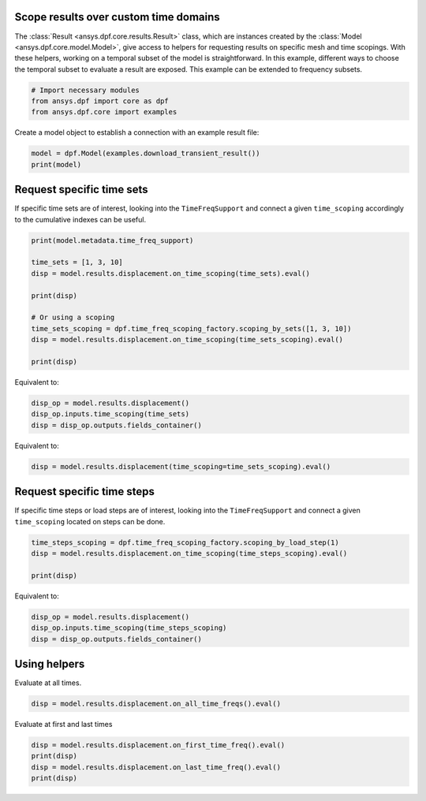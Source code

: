 
.. DO NOT EDIT.
.. THIS FILE WAS AUTOMATICALLY GENERATED BY SPHINX-GALLERY.
.. TO MAKE CHANGES, EDIT THE SOURCE PYTHON FILE:
.. "examples\00-basic\08-results_over_time_subset.py"
.. LINE NUMBERS ARE GIVEN BELOW.

.. only:: html

    .. note::
        :class: sphx-glr-download-link-note

        :ref:`Go to the end <sphx_glr_download_examples_00-basic_08-results_over_time_subset.py>`
        to download the full example code.

.. rst-class:: sphx-glr-example-title

.. _sphx_glr_examples_00-basic_08-results_over_time_subset.py:


.. _ref_results_over_time:

Scope results over custom time domains
~~~~~~~~~~~~~~~~~~~~~~~~~~~~~~~~~~~~~~

The :class:`Result <ansys.dpf.core.results.Result>` class, which are instances
created by the :class:`Model <ansys.dpf.core.model.Model>`, give
access to helpers for requesting results on specific mesh and time scopings.
With these helpers, working on a temporal subset of the
model is straightforward. In this example, different ways to choose the temporal subset to
evaluate a result are exposed. This example can be extended to frequency subsets.

.. GENERATED FROM PYTHON SOURCE LINES 16-21

.. code-block:: Python


    # Import necessary modules
    from ansys.dpf import core as dpf
    from ansys.dpf.core import examples








.. GENERATED FROM PYTHON SOURCE LINES 22-23

Create a model object to establish a connection with an example result file:

.. GENERATED FROM PYTHON SOURCE LINES 23-26

.. code-block:: Python

    model = dpf.Model(examples.download_transient_result())
    print(model)





.. rst-class:: sphx-glr-script-out

 .. code-block:: none

    DPF Model
    ------------------------------
    Static analysis
    Unit system: MKS: m, kg, N, s, V, A, degC
    Physics Type: Mechanical
    Available results:
         -  displacement: Nodal Displacement
         -  reaction_force: Nodal Force   
         -  element_nodal_forces: ElementalNodal Element nodal Forces
         -  stress: ElementalNodal Stress 
         -  elemental_volume: Elemental Volume
         -  stiffness_matrix_energy: Elemental Energy-stiffness matrix
         -  artificial_hourglass_energy: Elemental Hourglass Energy
         -  thermal_dissipation_energy: Elemental thermal dissipation energy
         -  kinetic_energy: Elemental Kinetic Energy
         -  co_energy: Elemental co-energy
         -  incremental_energy: Elemental incremental energy
         -  elastic_strain: ElementalNodal Strain
         -  thermal_strain: ElementalNodal Thermal Strains
         -  thermal_strains_eqv: ElementalNodal Thermal Strains eqv
         -  swelling_strains: ElementalNodal Swelling Strains
         -  structural_temperature: ElementalNodal Temperature
    ------------------------------
    DPF  Meshed Region: 
      3820 nodes 
      789 elements 
      Unit: m 
      With solid (3D) elements, shell (2D) elements, shell (3D) elements
    ------------------------------
    DPF  Time/Freq Support: 
      Number of sets: 35 
    Cumulative     Time (s)       LoadStep       Substep         
    1              0.000000       1              1               
    2              0.019975       1              2               
    3              0.039975       1              3               
    4              0.059975       1              4               
    5              0.079975       1              5               
    6              0.099975       1              6               
    7              0.119975       1              7               
    8              0.139975       1              8               
    9              0.159975       1              9               
    10             0.179975       1              10              
    11             0.199975       1              11              
    12             0.218975       1              12              
    13             0.238975       1              13              
    14             0.258975       1              14              
    15             0.278975       1              15              
    16             0.298975       1              16              
    17             0.318975       1              17              
    18             0.338975       1              18              
    19             0.358975       1              19              
    20             0.378975       1              20              
    21             0.398975       1              21              
    22             0.417975       1              22              
    23             0.437975       1              23              
    24             0.457975       1              24              
    25             0.477975       1              25              
    26             0.497975       1              26              
    27             0.517975       1              27              
    28             0.537550       1              28              
    29             0.557253       1              29              
    30             0.577118       1              30              
    31             0.597021       1              31              
    32             0.616946       1              32              
    33             0.636833       1              33              
    34             0.656735       1              34              
    35             0.676628       1              35              





.. GENERATED FROM PYTHON SOURCE LINES 27-31

Request specific time sets
~~~~~~~~~~~~~~~~~~~~~~~~~~
If specific time sets are of interest, looking into the ``TimeFreqSupport``
and connect a given ``time_scoping`` accordingly to the cumulative indexes can be useful.

.. GENERATED FROM PYTHON SOURCE LINES 31-45

.. code-block:: Python


    print(model.metadata.time_freq_support)

    time_sets = [1, 3, 10]
    disp = model.results.displacement.on_time_scoping(time_sets).eval()

    print(disp)

    # Or using a scoping
    time_sets_scoping = dpf.time_freq_scoping_factory.scoping_by_sets([1, 3, 10])
    disp = model.results.displacement.on_time_scoping(time_sets_scoping).eval()

    print(disp)





.. rst-class:: sphx-glr-script-out

 .. code-block:: none

    DPF  Time/Freq Support: 
      Number of sets: 35 
    Cumulative     Time (s)       LoadStep       Substep         
    1              0.000000       1              1               
    2              0.019975       1              2               
    3              0.039975       1              3               
    4              0.059975       1              4               
    5              0.079975       1              5               
    6              0.099975       1              6               
    7              0.119975       1              7               
    8              0.139975       1              8               
    9              0.159975       1              9               
    10             0.179975       1              10              
    11             0.199975       1              11              
    12             0.218975       1              12              
    13             0.238975       1              13              
    14             0.258975       1              14              
    15             0.278975       1              15              
    16             0.298975       1              16              
    17             0.318975       1              17              
    18             0.338975       1              18              
    19             0.358975       1              19              
    20             0.378975       1              20              
    21             0.398975       1              21              
    22             0.417975       1              22              
    23             0.437975       1              23              
    24             0.457975       1              24              
    25             0.477975       1              25              
    26             0.497975       1              26              
    27             0.517975       1              27              
    28             0.537550       1              28              
    29             0.557253       1              29              
    30             0.577118       1              30              
    31             0.597021       1              31              
    32             0.616946       1              32              
    33             0.636833       1              33              
    34             0.656735       1              34              
    35             0.676628       1              35              

    DPF displacement(s)Fields Container
      with 3 field(s)
      defined on labels: time 

      with:
      - field 0 {time:  1} with Nodal location, 3 components and 3820 entities.
      - field 1 {time:  3} with Nodal location, 3 components and 3820 entities.
      - field 2 {time:  10} with Nodal location, 3 components and 3820 entities.

    DPF displacement(s)Fields Container
      with 3 field(s)
      defined on labels: time 

      with:
      - field 0 {time:  1} with Nodal location, 3 components and 3820 entities.
      - field 1 {time:  3} with Nodal location, 3 components and 3820 entities.
      - field 2 {time:  10} with Nodal location, 3 components and 3820 entities.





.. GENERATED FROM PYTHON SOURCE LINES 46-47

Equivalent to:

.. GENERATED FROM PYTHON SOURCE LINES 47-51

.. code-block:: Python

    disp_op = model.results.displacement()
    disp_op.inputs.time_scoping(time_sets)
    disp = disp_op.outputs.fields_container()








.. GENERATED FROM PYTHON SOURCE LINES 52-53

Equivalent to:

.. GENERATED FROM PYTHON SOURCE LINES 53-55

.. code-block:: Python

    disp = model.results.displacement(time_scoping=time_sets_scoping).eval()








.. GENERATED FROM PYTHON SOURCE LINES 56-60

Request specific time steps
~~~~~~~~~~~~~~~~~~~~~~~~~~~
If specific time steps or load steps are of interest, looking into the
``TimeFreqSupport`` and connect a given ``time_scoping`` located on steps can be done.

.. GENERATED FROM PYTHON SOURCE LINES 60-65

.. code-block:: Python

    time_steps_scoping = dpf.time_freq_scoping_factory.scoping_by_load_step(1)
    disp = model.results.displacement.on_time_scoping(time_steps_scoping).eval()

    print(disp)





.. rst-class:: sphx-glr-script-out

 .. code-block:: none

    DPF displacement(s)Fields Container
      with 35 field(s)
      defined on labels: time 

      with:
      - field 0 {time:  1} with Nodal location, 3 components and 3820 entities.
      - field 1 {time:  2} with Nodal location, 3 components and 3820 entities.
      - field 2 {time:  3} with Nodal location, 3 components and 3820 entities.
      - field 3 {time:  4} with Nodal location, 3 components and 3820 entities.
      - field 4 {time:  5} with Nodal location, 3 components and 3820 entities.
      - field 5 {time:  6} with Nodal location, 3 components and 3820 entities.
      - field 6 {time:  7} with Nodal location, 3 components and 3820 entities.
      - field 7 {time:  8} with Nodal location, 3 components and 3820 entities.
      - field 8 {time:  9} with Nodal location, 3 components and 3820 entities.
      - field 9 {time:  10} with Nodal location, 3 components and 3820 entities.
      - field 10 {time:  11} with Nodal location, 3 components and 3820 entities.
      - field 11 {time:  12} with Nodal location, 3 components and 3820 entities.
      - field 12 {time:  13} with Nodal location, 3 components and 3820 entities.
      - field 13 {time:  14} with Nodal location, 3 components and 3820 entities.
      - field 14 {time:  15} with Nodal location, 3 components and 3820 entities.
      - field 15 {time:  16} with Nodal location, 3 components and 3820 entities.
      - field 16 {time:  17} with Nodal location, 3 components and 3820 entities.
      - field 17 {time:  18} with Nodal location, 3 components and 3820 entities.
      - field 18 {time:  19} with Nodal location, 3 components and 3820 entities.
      - field 19 {time:  20} with Nodal location, 3 components and 3820 entities.
      - field 20 {time:  21} with Nodal location, 3 components and 3820 entities.
      - field 21 {time:  22} with Nodal location, 3 components and 3820 entities.
      - field 22 {time:  23} with Nodal location, 3 components and 3820 entities.
      - field 23 {time:  24} with Nodal location, 3 components and 3820 entities.
      - field 24 {time:  25} with Nodal location, 3 components and 3820 entities.
      - field 25 {time:  26} with Nodal location, 3 components and 3820 entities.
      - field 26 {time:  27} with Nodal location, 3 components and 3820 entities.
      - field 27 {time:  28} with Nodal location, 3 components and 3820 entities.
      - field 28 {time:  29} with Nodal location, 3 components and 3820 entities.
      - field 29 {time:  30} with Nodal location, 3 components and 3820 entities.
      - field 30 {time:  31} with Nodal location, 3 components and 3820 entities.
      - field 31 {time:  32} with Nodal location, 3 components and 3820 entities.
      - field 32 {time:  33} with Nodal location, 3 components and 3820 entities.
      - field 33 {time:  34} with Nodal location, 3 components and 3820 entities.
      - field 34 {time:  35} with Nodal location, 3 components and 3820 entities.





.. GENERATED FROM PYTHON SOURCE LINES 66-67

Equivalent to:

.. GENERATED FROM PYTHON SOURCE LINES 67-71

.. code-block:: Python

    disp_op = model.results.displacement()
    disp_op.inputs.time_scoping(time_steps_scoping)
    disp = disp_op.outputs.fields_container()








.. GENERATED FROM PYTHON SOURCE LINES 72-75

Using helpers
~~~~~~~~~~~~~
Evaluate at all times.

.. GENERATED FROM PYTHON SOURCE LINES 75-78

.. code-block:: Python


    disp = model.results.displacement.on_all_time_freqs().eval()








.. GENERATED FROM PYTHON SOURCE LINES 79-80

Evaluate at first and last times

.. GENERATED FROM PYTHON SOURCE LINES 80-84

.. code-block:: Python

    disp = model.results.displacement.on_first_time_freq().eval()
    print(disp)
    disp = model.results.displacement.on_last_time_freq().eval()
    print(disp)




.. rst-class:: sphx-glr-script-out

 .. code-block:: none

    DPF displacement(s)Fields Container
      with 1 field(s)
      defined on labels: time 

      with:
      - field 0 {time:  1} with Nodal location, 3 components and 3820 entities.

    DPF displacement(s)Fields Container
      with 1 field(s)
      defined on labels: time 

      with:
      - field 0 {time:  35} with Nodal location, 3 components and 3820 entities.






.. rst-class:: sphx-glr-timing

   **Total running time of the script:** (0 minutes 25.689 seconds)


.. _sphx_glr_download_examples_00-basic_08-results_over_time_subset.py:

.. only:: html

  .. container:: sphx-glr-footer sphx-glr-footer-example

    .. container:: sphx-glr-download sphx-glr-download-jupyter

      :download:`Download Jupyter notebook: 08-results_over_time_subset.ipynb <08-results_over_time_subset.ipynb>`

    .. container:: sphx-glr-download sphx-glr-download-python

      :download:`Download Python source code: 08-results_over_time_subset.py <08-results_over_time_subset.py>`


.. only:: html

 .. rst-class:: sphx-glr-signature

    `Gallery generated by Sphinx-Gallery <https://sphinx-gallery.github.io>`_
